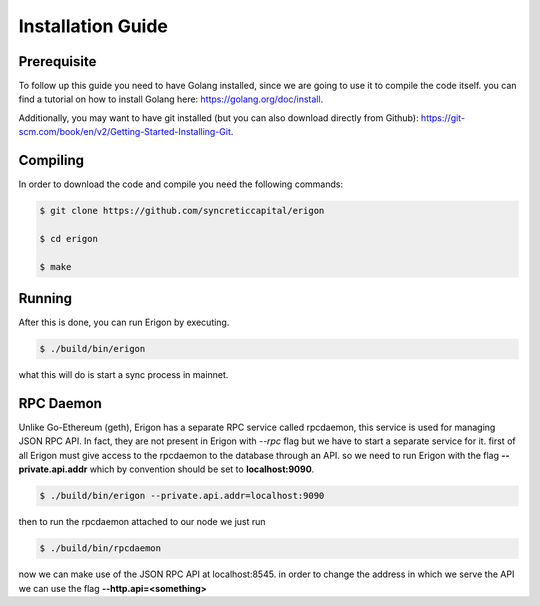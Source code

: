 ==================
Installation Guide
==================

Prerequisite
============

To follow up this guide you need to have Golang installed, since we are going to use it to compile the code itself. you can find a tutorial on how to install Golang here: https://golang.org/doc/install.

Additionally, you may want to have git installed (but you can also download directly from Github): https://git-scm.com/book/en/v2/Getting-Started-Installing-Git.

Compiling
=========

In order to download the code and compile you need the following commands:

.. code-block:: sh

    $ git clone https://github.com/syncreticcapital/erigon

    $ cd erigon

    $ make

Running
=======

After this is done, you can run Erigon by executing.

.. code-block:: sh

    $ ./build/bin/erigon

what this will do is start a sync process in mainnet.

RPC Daemon
==========

Unlike Go-Ethereum (geth), Erigon has a separate RPC service called rpcdaemon, this service is used for managing JSON RPC API. In fact, they are not present in Erigon with `--rpc` flag but we have to start a separate service for it. first of all Erigon must give access to the rpcdaemon to the database through an API. so we need to run Erigon with the flag **--private.api.addr** which by convention should be set to **localhost:9090**.

.. code-block:: sh

    $ ./build/bin/erigon --private.api.addr=localhost:9090

then to run the rpcdaemon attached to our node we just run

.. code-block:: sh

    $ ./build/bin/rpcdaemon

now we can make use of the JSON RPC API at localhost:8545. in order to change the address in which we serve the API we can use the flag **--http.api=<something>**